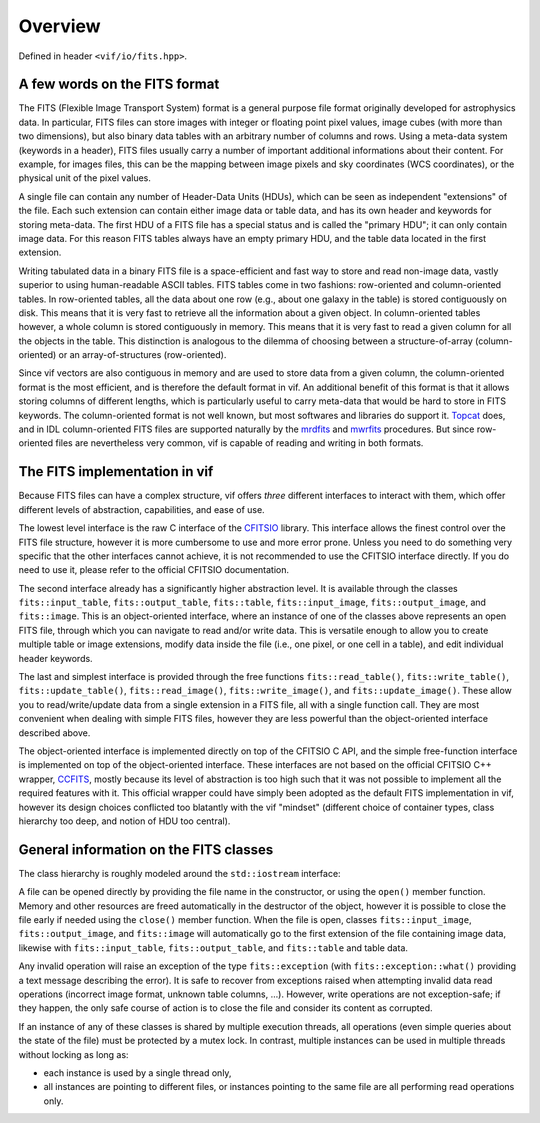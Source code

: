 .. _FITS files:

Overview
========

Defined in header ``<vif/io/fits.hpp>``.

A few words on the FITS format
------------------------------

The FITS (Flexible Image Transport System) format is a general purpose file format originally developed for astrophysics data. In particular, FITS files can store images with integer or floating point pixel values, image cubes (with more than two dimensions), but also binary data tables with an arbitrary number of columns and rows. Using a meta-data system (keywords in a header), FITS files usually carry a number of important additional informations about their content. For example, for images files, this can be the mapping between image pixels and sky coordinates (WCS coordinates), or the physical unit of the pixel values.

A single file can contain any number of Header-Data Units (HDUs), which can be seen as independent "extensions" of the file. Each such extension can contain either image data or table data, and has its own header and keywords for storing meta-data. The first HDU of a FITS file has a special status and is called the "primary HDU"; it can only contain image data. For this reason FITS tables always have an empty primary HDU, and the table data located in the first extension.

Writing tabulated data in a binary FITS file is a space-efficient and fast way to store and read non-image data, vastly superior to using human-readable ASCII tables. FITS tables come in two fashions: row-oriented and column-oriented tables. In row-oriented tables, all the data about one row (e.g., about one galaxy in the table) is stored contiguously on disk. This means that it is very fast to retrieve all the information about a given object. In column-oriented tables however, a whole column is stored contiguously in memory. This means that it is very fast to read a given column for all the objects in the table. This distinction is analogous to the dilemma of choosing between a structure-of-array (column-oriented) or an array-of-structures (row-oriented).

Since vif vectors are also contiguous in memory and are used to store data from a given column, the column-oriented format is the most efficient, and is therefore the default format in vif. An additional benefit of this format is that it allows storing columns of different lengths, which is particularly useful to carry meta-data that would be hard to store in FITS keywords. The column-oriented format is not well known, but most softwares and libraries do support it. Topcat_ does, and in IDL column-oriented FITS files are supported naturally by the mrdfits_ and mwrfits_ procedures. But since row-oriented files are nevertheless very common, vif is capable of reading and writing in both formats.

.. _Topcat: http://www.star.bris.ac.uk/~mbt/topcat/
.. _mrdfits: https://www.harrisgeospatial.com/docs/mrdfits.html
.. _mwrfits: https://www.harrisgeospatial.com/docs/mwrfits.html


The FITS implementation in vif
------------------------------

Because FITS files can have a complex structure, vif offers *three* different interfaces to interact with them, which offer different levels of abstraction, capabilities, and ease of use.

The lowest level interface is the raw C interface of the CFITSIO_ library. This interface allows the finest control over the FITS file structure, however it is more cumbersome to use and more error prone. Unless you need to do something very specific that the other interfaces cannot achieve, it is not recommended to use the CFITSIO interface directly. If you do need to use it, please refer to the official CFITSIO documentation.

The second interface already has a significantly higher abstraction level. It is available through the classes ``fits::input_table``,  ``fits::output_table``, ``fits::table``, ``fits::input_image``, ``fits::output_image``, and ``fits::image``. This is an object-oriented interface, where an instance of one of the classes above represents an open FITS file, through which you can navigate to read and/or write data. This is versatile enough to allow you to create multiple table or image extensions, modify data inside the file (i.e., one pixel, or one cell in a table), and edit individual header keywords.

The last and simplest interface is provided through the free functions ``fits::read_table()``, ``fits::write_table()``, ``fits::update_table()``, ``fits::read_image()``, ``fits::write_image()``, and ``fits::update_image()``. These allow you to read/write/update data from a single extension in a FITS file, all with a single function call. They are most convenient when dealing with simple FITS files, however they are less powerful than the object-oriented interface described above.

The object-oriented interface is implemented directly on top of the CFITSIO C API, and the simple free-function interface is implemented on top of the object-oriented interface. These interfaces are not based on the official CFITSIO C++ wrapper, CCFITS_, mostly because its level of abstraction is too high such that it was not possible to implement all the required features with it. This official wrapper could have simply been adopted as the default FITS implementation in vif, however its design choices conflicted too blatantly with the vif "mindset" (different choice of container types, class hierarchy too deep, and notion of HDU too central).

.. _CFITSIO: https://heasarc.gsfc.nasa.gov/fitsio/
.. _CCFITS: https://heasarc.gsfc.nasa.gov/fitsio/CCfits/


General information on the FITS classes
---------------------------------------

The class hierarchy is roughly modeled around the ``std::iostream`` interface:

.. image:: fits_hierarchy.svg
   :alt: FITS class hierarchy

A file can be opened directly by providing the file name in the constructor, or using the ``open()`` member function. Memory and other resources are freed automatically in the destructor of the object, however it is possible to close the file early if needed using the ``close()`` member function. When the file is open, classes ``fits::input_image``, ``fits::output_image``, and ``fits::image`` will automatically go to the first extension of the file containing image data, likewise with ``fits::input_table``, ``fits::output_table``, and ``fits::table`` and table data.

Any invalid operation will raise an exception of the type ``fits::exception`` (with ``fits::exception::what()`` providing a text message describing the error). It is safe to recover from exceptions raised when attempting invalid data read operations (incorrect image format, unknown table columns, ...). However, write operations are not exception-safe; if they happen, the only safe course of action is to close the file and consider its content as corrupted.

If an instance of any of these classes is shared by multiple execution threads, all operations (even simple queries about the state of the file) must be protected by a mutex lock. In contrast, multiple instances can be used in multiple threads without locking as long as:

- each instance is used by a single thread only,
- all instances are pointing to different files, or instances pointing to the same file are all performing read operations only.

